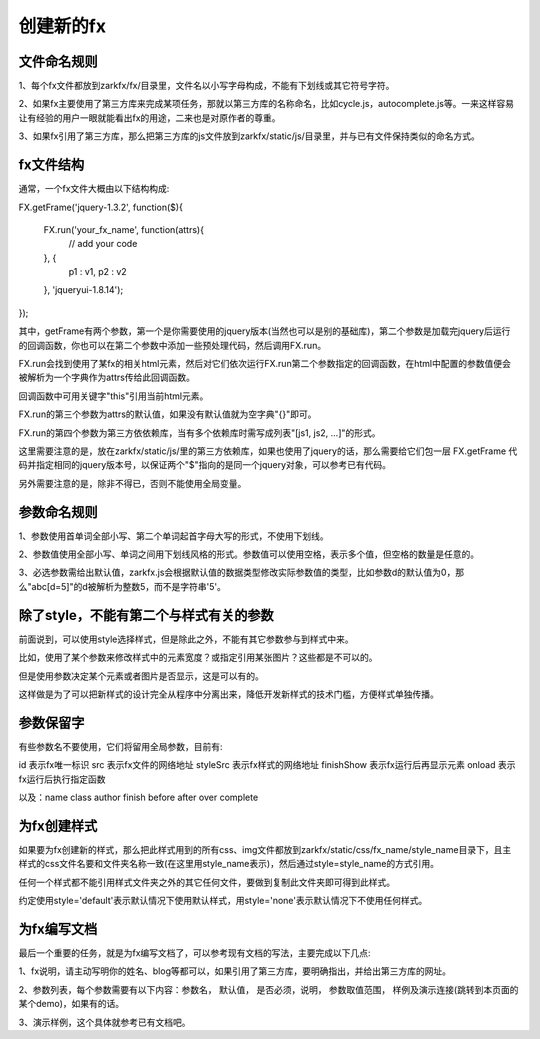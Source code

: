 创建新的fx
==========

文件命名规则
------------

1、每个fx文件都放到zarkfx/fx/目录里，文件名以小写字母构成，不能有下划线或其它符号字符。

2、如果fx主要使用了第三方库来完成某项任务，那就以第三方库的名称命名，比如cycle.js，autocomplete.js等。一来这样容易让有经验的用户一眼就能看出fx的用途，二来也是对原作者的尊重。

3、如果fx引用了第三方库，那么把第三方库的js文件放到zarkfx/static/js/目录里，并与已有文件保持类似的命名方式。


fx文件结构
--------------

通常，一个fx文件大概由以下结构构成:


FX.getFrame('jquery-1.3.2', function($){

    FX.run('your_fx_name', function(attrs){
        // add your code

    }, {            
        p1       : v1,
        p2       : v2

    }, 'jqueryui-1.8.14');

});

其中，getFrame有两个参数，第一个是你需要使用的jquery版本(当然也可以是别的基础库)，第二个参数是加载完jquery后运行的回调函数，你也可以在第二个参数中添加一些预处理代码，然后调用FX.run。

FX.run会找到使用了某fx的相关html元素，然后对它们依次运行FX.run第二个参数指定的回调函数，在html中配置的参数值便会被解析为一个字典作为attrs传给此回调函数。

回调函数中可用关键字"this"引用当前html元素。

FX.run的第三个参数为attrs的默认值，如果没有默认值就为空字典"{}"即可。

FX.run的第四个参数为第三方依依赖库，当有多个依赖库时需写成列表"[js1, js2, ...]"的形式。

这里需要注意的是，放在zarkfx/static/js/里的第三方依赖库，如果也使用了jquery的话，那么需要给它们包一层 FX.getFrame 代码并指定相同的jquery版本号，以保证两个"$"指向的是同一个jquery对象，可以参考已有代码。

另外需要注意的是，除非不得已，否则不能使用全局变量。


参数命名规则
--------------

1、参数使用首单词全部小写、第二个单词起首字母大写的形式，不使用下划线。

2、参数值使用全部小写、单词之间用下划线风格的形式。参数值可以使用空格，表示多个值，但空格的数量是任意的。

3、必选参数需给出默认值，zarkfx.js会根据默认值的数据类型修改实际参数值的类型，比如参数d的默认值为0，那么"abc[d=5]"的d被解析为整数5，而不是字符串'5'。



除了style，不能有第二个与样式有关的参数
---------------------------------------

前面说到，可以使用style选择样式，但是除此之外，不能有其它参数参与到样式中来。

比如，使用了某个参数来修改样式中的元素宽度？或指定引用某张图片？这些都是不可以的。

但是使用参数决定某个元素或者图片是否显示，这是可以有的。

这样做是为了可以把新样式的设计完全从程序中分离出来，降低开发新样式的技术门槛，方便样式单独传播。


参数保留字
-------------------

有些参数名不要使用，它们将留用全局参数，目前有:

id 表示fx唯一标识
src  表示fx文件的网络地址
styleSrc 表示fx样式的网络地址
finishShow 表示fx运行后再显示元素
onload 表示fx运行后执行指定函数

以及：name class author finish before after over complete


为fx创建样式
---------------

如果要为fx创建新的样式，那么把此样式用到的所有css、img文件都放到zarkfx/static/css/fx_name/style_name目录下，且主样式的css文件名要和文件夹名称一致(在这里用style_name表示)，然后通过style=style_name的方式引用。

任何一个样式都不能引用样式文件夹之外的其它任何文件，要做到复制此文件夹即可得到此样式。

约定使用style='default'表示默认情况下使用默认样式，用style='none'表示默认情况下不使用任何样式。


为fx编写文档
----------------

最后一个重要的任务，就是为fx编写文档了，可以参考现有文档的写法，主要完成以下几点:

1、fx说明，请主动写明你的姓名、blog等都可以，如果引用了第三方库，要明确指出，并给出第三方库的网址。

2、参数列表，每个参数需要有以下内容：参数名， 默认值， 是否必须，说明， 参数取值范围， 样例及演示连接(跳转到本页面的某个demo)，如果有的话。

3、演示样例，这个具体就参考已有文档吧。
